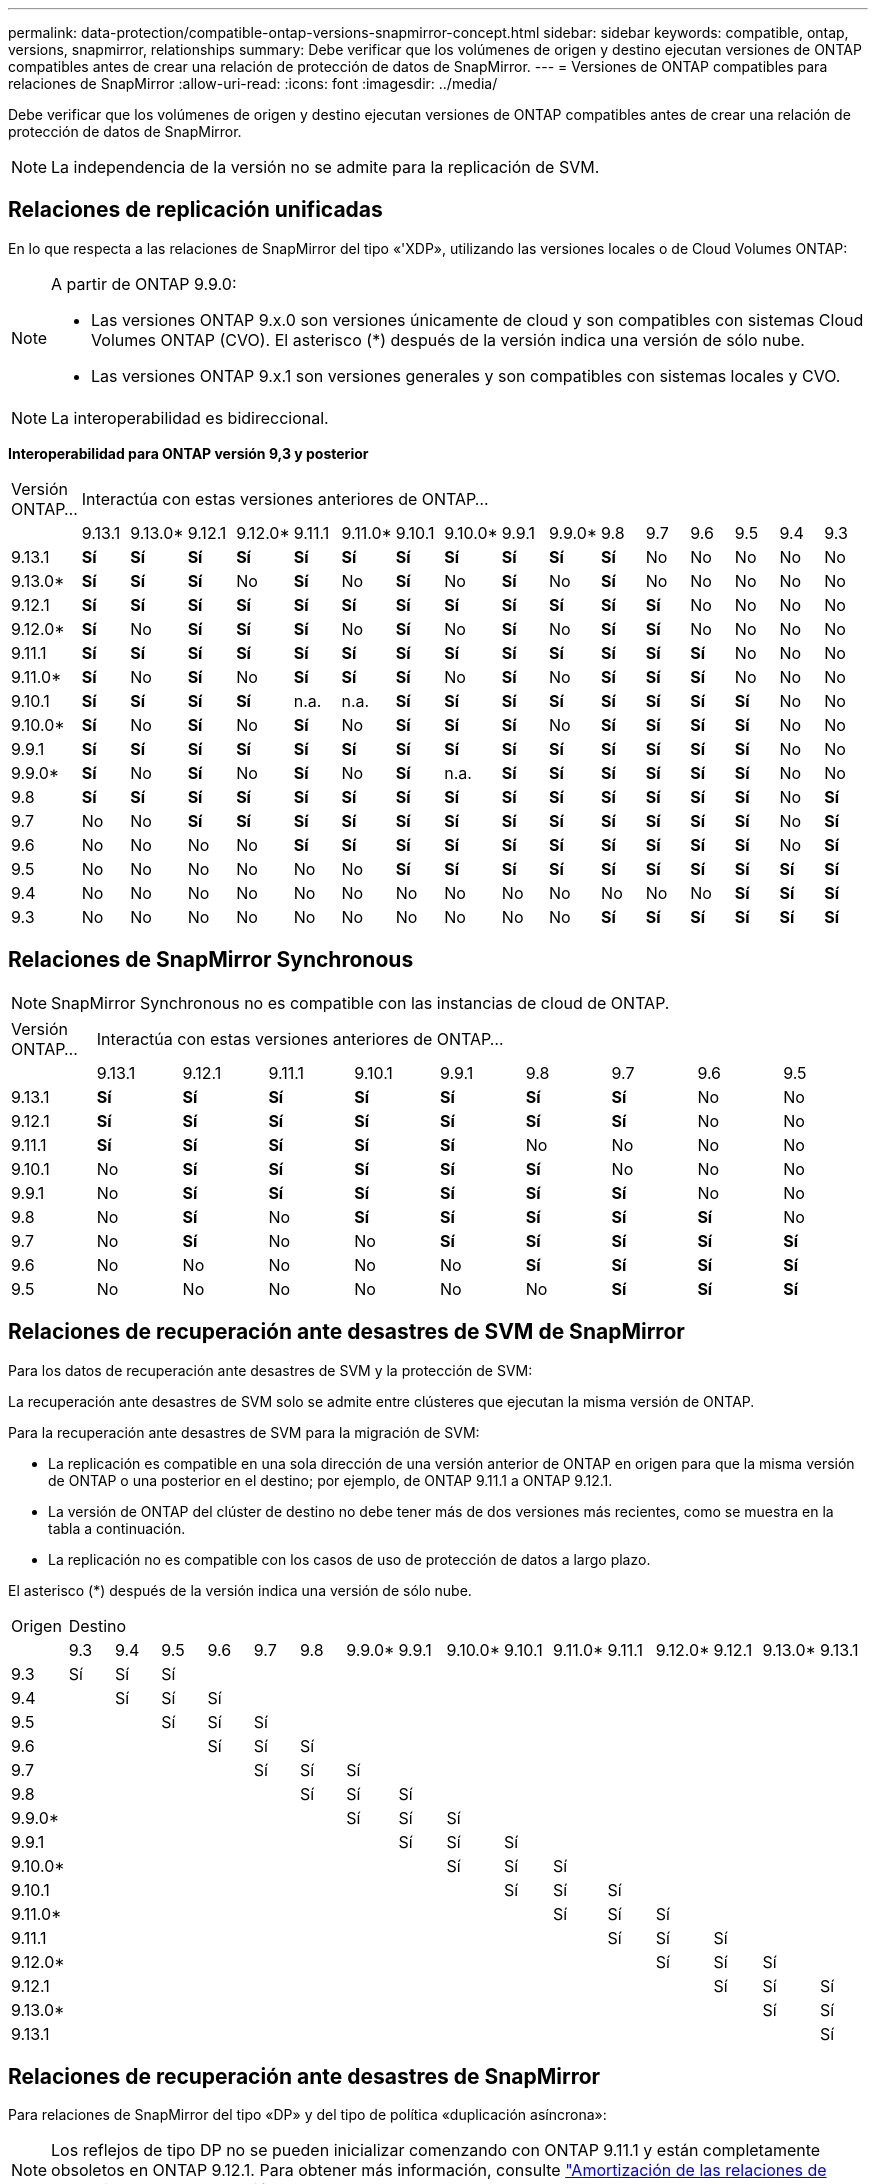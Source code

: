 ---
permalink: data-protection/compatible-ontap-versions-snapmirror-concept.html 
sidebar: sidebar 
keywords: compatible, ontap, versions, snapmirror, relationships 
summary: Debe verificar que los volúmenes de origen y destino ejecutan versiones de ONTAP compatibles antes de crear una relación de protección de datos de SnapMirror. 
---
= Versiones de ONTAP compatibles para relaciones de SnapMirror
:allow-uri-read: 
:icons: font
:imagesdir: ../media/


[role="lead"]
Debe verificar que los volúmenes de origen y destino ejecutan versiones de ONTAP compatibles antes de crear una relación de protección de datos de SnapMirror.

[NOTE]
====
La independencia de la versión no se admite para la replicación de SVM.

====


== Relaciones de replicación unificadas

En lo que respecta a las relaciones de SnapMirror del tipo «'XDP», utilizando las versiones locales o de Cloud Volumes ONTAP:

[NOTE]
====
A partir de ONTAP 9.9.0:

* Las versiones ONTAP 9.x.0 son versiones únicamente de cloud y son compatibles con sistemas Cloud Volumes ONTAP (CVO). El asterisco (*) después de la versión indica una versión de sólo nube.
* Las versiones ONTAP 9.x.1 son versiones generales y son compatibles con sistemas locales y CVO.


====
[NOTE]
====
La interoperabilidad es bidireccional.

====
*Interoperabilidad para ONTAP versión 9,3 y posterior*

|===


| Versión ONTAP… 16+| Interactúa con estas versiones anteriores de ONTAP… 


|  | 9.13.1 | 9.13.0* | 9.12.1 | 9.12.0* | 9.11.1 | 9.11.0* | 9.10.1 | 9.10.0* | 9.9.1 | 9.9.0* | 9.8 | 9.7 | 9.6 | 9.5 | 9.4 | 9.3 


| 9.13.1 | *Sí* | *Sí* | *Sí* | *Sí* | *Sí* | *Sí* | *Sí* | *Sí* | *Sí* | *Sí* | *Sí* | No | No | No | No | No 


| 9.13.0* | *Sí* | *Sí* | *Sí* | No | *Sí* | No | *Sí* | No | *Sí* | No | *Sí* | No | No | No | No | No 


| 9.12.1 | *Sí* | *Sí* | *Sí* | *Sí* | *Sí* | *Sí* | *Sí* | *Sí* | *Sí* | *Sí* | *Sí* | *Sí* | No | No | No | No 


| 9.12.0* | *Sí* | No | *Sí* | *Sí* | *Sí* | No | *Sí* | No | *Sí* | No | *Sí* | *Sí* | No | No | No | No 


| 9.11.1 | *Sí* | *Sí* | *Sí* | *Sí* | *Sí* | *Sí* | *Sí* | *Sí* | *Sí* | *Sí* | *Sí* | *Sí* | *Sí* | No | No | No 


| 9.11.0* | *Sí* | No | *Sí* | No | *Sí* | *Sí* | *Sí* | No | *Sí* | No | *Sí* | *Sí* | *Sí* | No | No | No 


| 9.10.1 | *Sí* | *Sí* | *Sí* | *Sí* | n.a. | n.a. | *Sí* | *Sí* | *Sí* | *Sí* | *Sí* | *Sí* | *Sí* | *Sí* | No | No 


| 9.10.0* | *Sí* | No | *Sí* | No | *Sí* | No | *Sí* | *Sí* | *Sí* | No | *Sí* | *Sí* | *Sí* | *Sí* | No | No 


| 9.9.1 | *Sí* | *Sí* | *Sí* | *Sí* | *Sí* | *Sí* | *Sí* | *Sí* | *Sí* | *Sí* | *Sí* | *Sí* | *Sí* | *Sí* | No | No 


| 9.9.0* | *Sí* | No | *Sí* | No | *Sí* | No | *Sí* | n.a. | *Sí* | *Sí* | *Sí* | *Sí* | *Sí* | *Sí* | No | No 


| 9.8 | *Sí* | *Sí* | *Sí* | *Sí* | *Sí* | *Sí* | *Sí* | *Sí* | *Sí* | *Sí* | *Sí* | *Sí* | *Sí* | *Sí* | No | *Sí* 


| 9.7 | No | No | *Sí* | *Sí* | *Sí* | *Sí* | *Sí* | *Sí* | *Sí* | *Sí* | *Sí* | *Sí* | *Sí* | *Sí* | No | *Sí* 


| 9.6 | No | No | No | No | *Sí* | *Sí* | *Sí* | *Sí* | *Sí* | *Sí* | *Sí* | *Sí* | *Sí* | *Sí* | No | *Sí* 


| 9.5 | No | No | No | No | No | No | *Sí* | *Sí* | *Sí* | *Sí* | *Sí* | *Sí* | *Sí* | *Sí* | *Sí* | *Sí* 


| 9.4 | No | No | No | No | No | No | No | No | No | No | No | No | No | *Sí* | *Sí* | *Sí* 


| 9.3 | No | No | No | No | No | No | No | No | No | No | *Sí* | *Sí* | *Sí* | *Sí* | *Sí* | *Sí* 
|===


== Relaciones de SnapMirror Synchronous

[NOTE]
====
SnapMirror Synchronous no es compatible con las instancias de cloud de ONTAP.

====
|===


| Versión ONTAP… 9+| Interactúa con estas versiones anteriores de ONTAP… 


|  | 9.13.1 | 9.12.1 | 9.11.1 | 9.10.1 | 9.9.1 | 9.8 | 9.7 | 9.6 | 9.5 


| 9.13.1 | *Sí* | *Sí* | *Sí* | *Sí* | *Sí* | *Sí* | *Sí* | No | No 


| 9.12.1 | *Sí* | *Sí* | *Sí* | *Sí* | *Sí* | *Sí* | *Sí* | No | No 


| 9.11.1 | *Sí* | *Sí* | *Sí* | *Sí* | *Sí* | No | No | No | No 


| 9.10.1 | No | *Sí* | *Sí* | *Sí* | *Sí* | *Sí* | No | No | No 


| 9.9.1 | No | *Sí* | *Sí* | *Sí* | *Sí* | *Sí* | *Sí* | No | No 


| 9.8 | No | *Sí* | No | *Sí* | *Sí* | *Sí* | *Sí* | *Sí* | No 


| 9.7 | No | *Sí* | No | No | *Sí* | *Sí* | *Sí* | *Sí* | *Sí* 


| 9.6 | No | No | No | No | No | *Sí* | *Sí* | *Sí* | *Sí* 


| 9.5 | No | No | No | No | No | No | *Sí* | *Sí* | *Sí* 
|===


== Relaciones de recuperación ante desastres de SVM de SnapMirror

Para los datos de recuperación ante desastres de SVM y la protección de SVM:

La recuperación ante desastres de SVM solo se admite entre clústeres que ejecutan la misma versión de ONTAP.

Para la recuperación ante desastres de SVM para la migración de SVM:

* La replicación es compatible en una sola dirección de una versión anterior de ONTAP en origen para que la misma versión de ONTAP o una posterior en el destino; por ejemplo, de ONTAP 9.11.1 a ONTAP 9.12.1.
* La versión de ONTAP del clúster de destino no debe tener más de dos versiones más recientes, como se muestra en la tabla a continuación.
* La replicación no es compatible con los casos de uso de protección de datos a largo plazo.


El asterisco (*) después de la versión indica una versión de sólo nube.

|===


| Origen 16+| Destino 


|  | 9.3 | 9.4 | 9.5 | 9.6 | 9.7 | 9.8 | 9.9.0* | 9.9.1 | 9.10.0* | 9.10.1 | 9.11.0* | 9.11.1 | 9.12.0* | 9.12.1 | 9.13.0* | 9.13.1 


| 9.3 | Sí | Sí | Sí |  |  |  |  |  |  |  |  |  |  |  |  |  


| 9.4 |  | Sí | Sí | Sí |  |  |  |  |  |  |  |  |  |  |  |  


| 9.5 |  |  | Sí | Sí | Sí |  |  |  |  |  |  |  |  |  |  |  


| 9.6 |  |  |  | Sí | Sí | Sí |  |  |  |  |  |  |  |  |  |  


| 9.7 |  |  |  |  | Sí | Sí | Sí |  |  |  |  |  |  |  |  |  


| 9.8 |  |  |  |  |  | Sí | Sí | Sí |  |  |  |  |  |  |  |  


| 9.9.0* |  |  |  |  |  |  | Sí | Sí | Sí |  |  |  |  |  |  |  


| 9.9.1 |  |  |  |  |  |  |  | Sí | Sí | Sí |  |  |  |  |  |  


| 9.10.0* |  |  |  |  |  |  |  |  | Sí | Sí | Sí |  |  |  |  |  


| 9.10.1 |  |  |  |  |  |  |  |  |  | Sí | Sí | Sí |  |  |  |  


| 9.11.0* |  |  |  |  |  |  |  |  |  |  | Sí | Sí | Sí |  |  |  


| 9.11.1 |  |  |  |  |  |  |  |  |  |  |  | Sí | Sí | Sí |  |  


| 9.12.0* |  |  |  |  |  |  |  |  |  |  |  |  | Sí | Sí | Sí |  


| 9.12.1 |  |  |  |  |  |  |  |  |  |  |  |  |  | Sí | Sí | Sí 


| 9.13.0* |  |  |  |  |  |  |  |  |  |  |  |  |  |  | Sí | Sí 


| 9.13.1 |  |  |  |  |  |  |  |  |  |  |  |  |  |  |  | Sí 
|===


== Relaciones de recuperación ante desastres de SnapMirror

Para relaciones de SnapMirror del tipo «DP» y del tipo de política «duplicación asíncrona»:

[NOTE]
====
Los reflejos de tipo DP no se pueden inicializar comenzando con ONTAP 9.11.1 y están completamente obsoletos en ONTAP 9.12.1. Para obtener más información, consulte link:https://mysupport.netapp.com/info/communications/ECMLP2880221.html["Amortización de las relaciones de SnapMirror para la protección de datos"^].

====
[NOTE]
====
En la siguiente tabla, la columna de la izquierda indica la versión de ONTAP en el volumen de origen y la fila superior indica las versiones de ONTAP que se pueden tener en el volumen de destino.

====
|===


| Origen 12+| Destino 


|  | 9.11.1 | 9.10.1 | 9.9.1 | 9.8 | 9.7 | 9.6 | 9.5 | 9.4 | 9.3 | 9.2 | 9.1 | 9 


| 9.11.1 | Sí | No | No | No | No | No | No | No | No | No | No | No 


| 9.10.1 | Sí | Sí | No | No | No | No | No | No | No | No | No | No 


| 9.9.1 | Sí | Sí | Sí | No | No | No | No | No | No | No | No | No 


| 9.8 | No | Sí | Sí | Sí | No | No | No | No | No | No | No | No 


| 9.7 | No | No | Sí | Sí | Sí | No | No | No | No | No | No | No 


| 9.6 | No | No | No | Sí | Sí | Sí | No | No | No | No | No | No 


| 9.5 | No | No | No | No | Sí | Sí | Sí | No | No | No | No | No 


| 9.4 | No | No | No | No | No | Sí | Sí | Sí | No | No | No | No 


| 9.3 | No | No | No | No | No | No | Sí | Sí | Sí | No | No | No 


| 9.2 | No | No | No | No | No | No | No | Sí | Sí | Sí | No | No 


| 9.1 | No | No | No | No | No | No | No | No | Sí | Sí | Sí | No 


| 9 | No | No | No | No | No | No | No | No | No | Sí | Sí | Sí 
|===
[NOTE]
====
La interoperabilidad no es bidireccional.

====